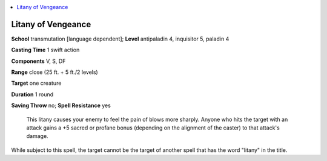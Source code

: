 
.. _`ultimatecombat.spells.litanyofvengeance`:

.. contents:: \ 

.. _`ultimatecombat.spells.litanyofvengeance#litany_of_vengeance`:

Litany of Vengeance
====================

\ **School**\  transmutation [language dependent]; \ **Level**\  antipaladin 4, inquisitor 5, paladin 4

\ **Casting Time**\  1 swift action

\ **Components**\  V, S, DF

\ **Range**\  close (25 ft. + 5 ft./2 levels)

\ **Target**\  one creature

\ **Duration**\  1 round

\ **Saving Throw**\  no; \ **Spell Resistance**\  yes

 This litany causes your enemy to feel the pain of blows more sharply. Anyone who hits the target with an attack gains a +5 sacred or profane bonus (depending on the alignment of the caster) to that attack's damage. 

While subject to this spell, the target cannot be the target of another spell that has the word "litany" in the title.

